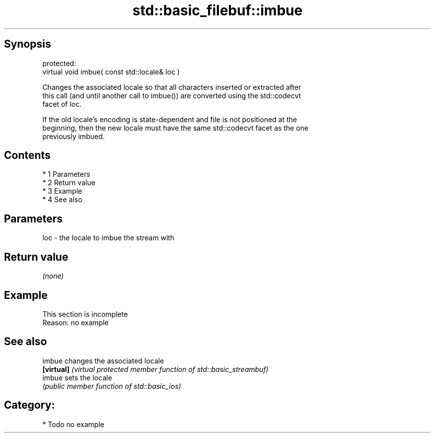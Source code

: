 .TH std::basic_filebuf::imbue 3 "Apr 19 2014" "1.0.0" "C++ Standard Libary"
.SH Synopsis
   protected:
   virtual void imbue( const std::locale& loc )

   Changes the associated locale so that all characters inserted or extracted after
   this call (and until another call to imbue()) are converted using the std::codecvt
   facet of loc.

   If the old locale's encoding is state-dependent and file is not positioned at the
   beginning, then the new locale must have the same std::codecvt facet as the one
   previously imbued.

.SH Contents

     * 1 Parameters
     * 2 Return value
     * 3 Example
     * 4 See also

.SH Parameters

   loc - the locale to imbue the stream with

.SH Return value

   \fI(none)\fP

.SH Example

    This section is incomplete
    Reason: no example

.SH See also

   imbue     changes the associated locale
   \fB[virtual]\fP \fI(virtual protected member function of std::basic_streambuf)\fP
   imbue     sets the locale
             \fI(public member function of std::basic_ios)\fP

.SH Category:

     * Todo no example
